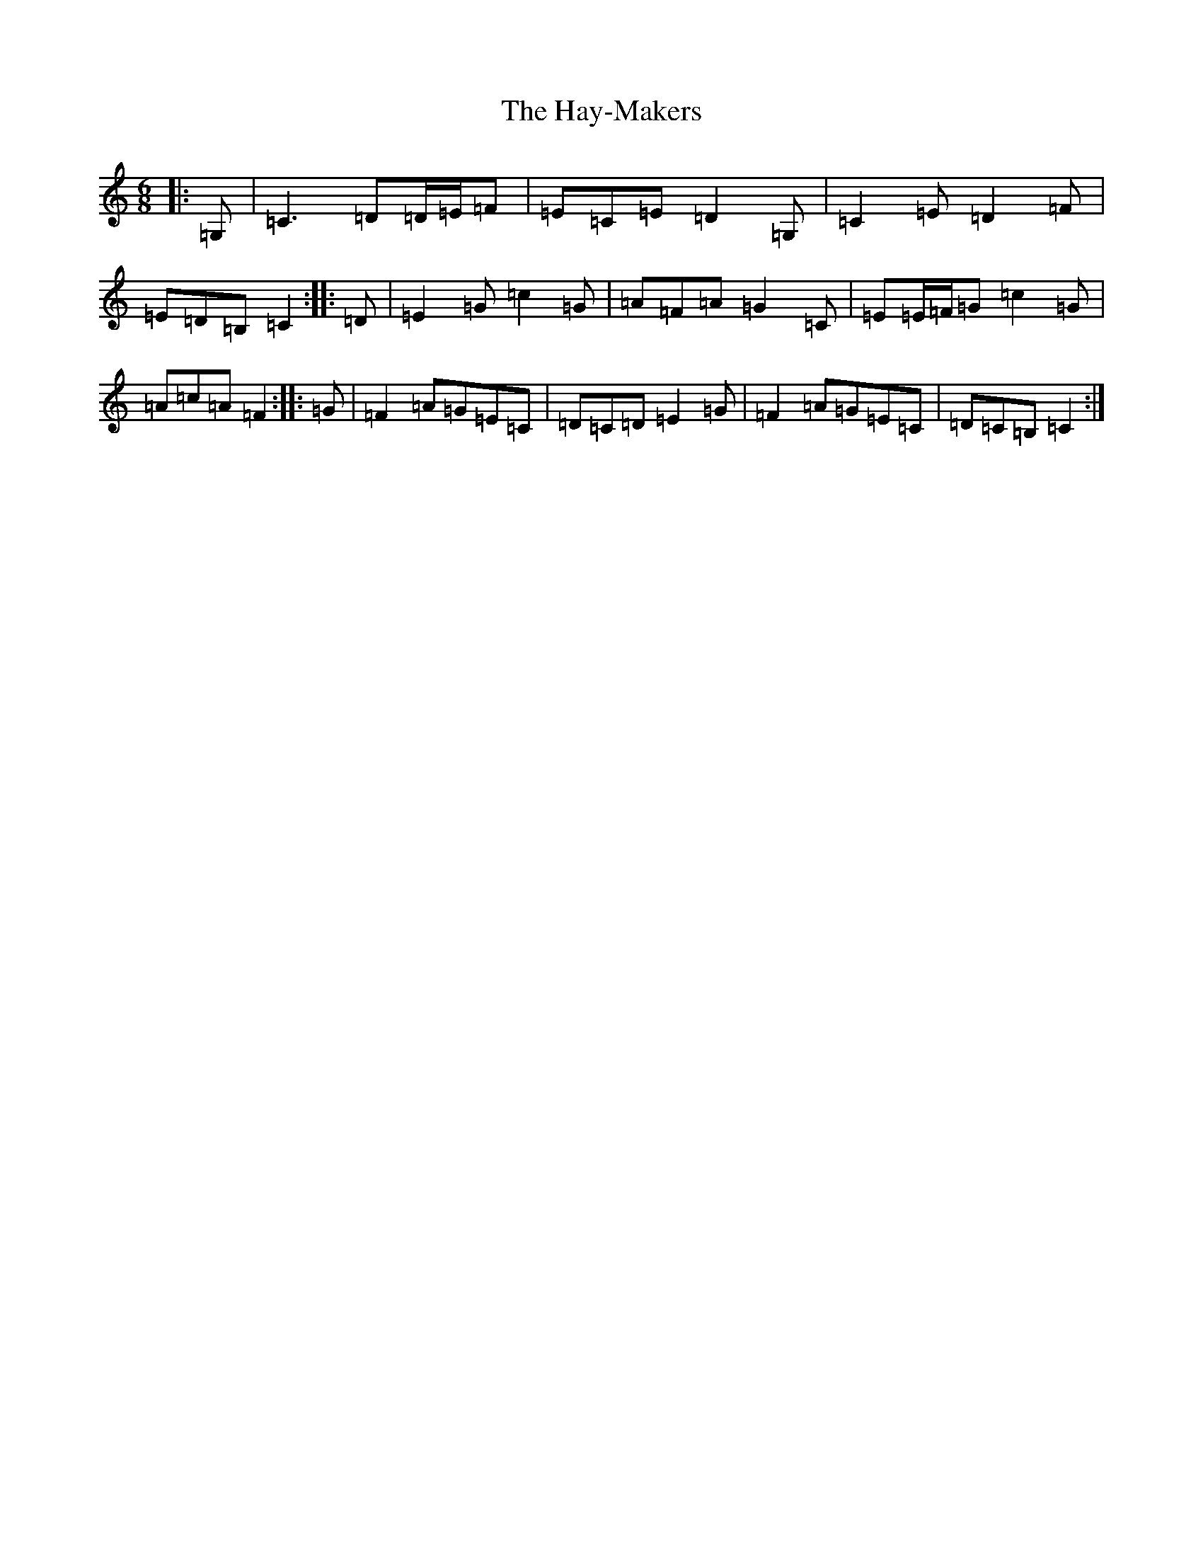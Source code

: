 X: 8858
T: Hay-Makers, The
S: https://thesession.org/tunes/4898#setting17322
R: jig
M:6/8
L:1/8
K: C Major
|:=G,|=C3=D=D/2=E/2=F|=E=C=E=D2=G,|=C2=E=D2=F|=E=D=B,=C2:||:=D|=E2=G=c2=G|=A=F=A=G2=C|=E=E/2=F/2=G=c2=G|=A=c=A=F2:||:=G|=F2=A=G=E=C|=D=C=D=E2=G|=F2=A=G=E=C|=D=C=B,=C2:|